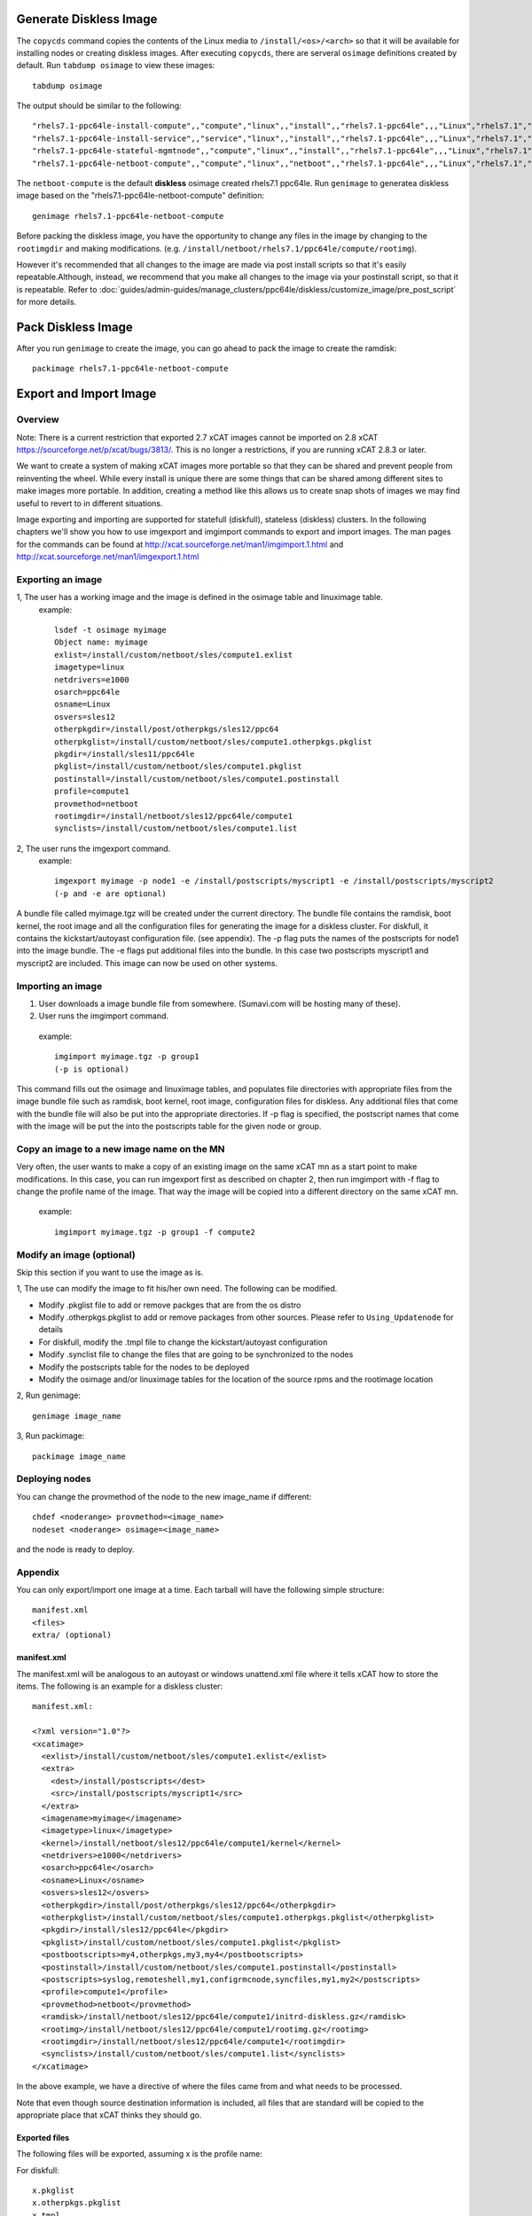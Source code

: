 Generate Diskless Image
=======================

The ``copycds`` command copies the contents of the Linux media to ``/install/<os>/<arch>`` so that it will be available for installing nodes or creating diskless images.  After executing ``copycds``, there are serveral ``osimage`` definitions created by default.  Run ``tabdump osimage`` to view these images: ::

        tabdump osimage 
   
The output should be similar to the following: ::

        "rhels7.1-ppc64le-install-compute",,"compute","linux",,"install",,"rhels7.1-ppc64le",,,"Linux","rhels7.1","ppc64le",,,,,,,,
        "rhels7.1-ppc64le-install-service",,"service","linux",,"install",,"rhels7.1-ppc64le",,,"Linux","rhels7.1","ppc64le",,,,,,,,
        "rhels7.1-ppc64le-stateful-mgmtnode",,"compute","linux",,"install",,"rhels7.1-ppc64le",,,"Linux","rhels7.1","ppc64le",,,,,,,,
        "rhels7.1-ppc64le-netboot-compute",,"compute","linux",,"netboot",,"rhels7.1-ppc64le",,,"Linux","rhels7.1","ppc64le",,,,,,,,

The ``netboot-compute`` is the default **diskless** osimage created rhels7.1 ppc64le.  Run ``genimage`` to generatea diskless image based on the "rhels7.1-ppc64le-netboot-compute" definition: ::

        genimage rhels7.1-ppc64le-netboot-compute

Before packing the diskless image, you have the opportunity to change any files in the image by changing to the ``rootimgdir`` and making modifications.  (e.g. ``/install/netboot/rhels7.1/ppc64le/compute/rootimg``). 

However it's recommended that all changes to the image are made via post install scripts so that it's easily repeatable.Although, instead, we recommend that you make all changes to the image via your postinstall script, so that it is repeatable.  Refer to :doc:`guides/admin-guides/manage_clusters/ppc64le/diskless/customize_image/pre_post_script` for more details.


Pack Diskless Image
===================

After you run ``genimage`` to create the image, you can go ahead to pack the image to create the ramdisk: ::

        packimage rhels7.1-ppc64le-netboot-compute

Export and Import Image
=======================

Overview
--------

Note: There is a current restriction that exported 2.7 xCAT images cannot be imported on 2.8 xCAT `<https://sourceforge.net/p/xcat/bugs/3813/>`_. This is no longer a restrictions, if you are running xCAT 2.8.3 or later.

We want to create a system of making xCAT images more portable so that they can be shared and prevent people from reinventing the wheel. While every install is unique there are some things that can be shared among different sites to make images more portable. In addition, creating a method like this allows us to create snap shots of images we may find useful to revert to in different situations.

Image exporting and importing are supported for statefull (diskfull), stateless (diskless) clusters. In the following chapters we'll show you how to use imgexport and imgimport commands to export and import images. The man pages for the commands can be found at `<http://xcat.sourceforge.net/man1/imgimport.1.html>`_ and `<http://xcat.sourceforge.net/man1/imgexport.1.html>`_

Exporting an image
------------------

1, The user has a working image and the image is defined in the osimage table and linuximage table.
  example: ::

        lsdef -t osimage myimage
        Object name: myimage
        exlist=/install/custom/netboot/sles/compute1.exlist
        imagetype=linux
        netdrivers=e1000
        osarch=ppc64le
        osname=Linux
        osvers=sles12
        otherpkgdir=/install/post/otherpkgs/sles12/ppc64
        otherpkglist=/install/custom/netboot/sles/compute1.otherpkgs.pkglist
        pkgdir=/install/sles11/ppc64le
        pkglist=/install/custom/netboot/sles/compute1.pkglist
        postinstall=/install/custom/netboot/sles/compute1.postinstall
        profile=compute1
        provmethod=netboot
        rootimgdir=/install/netboot/sles12/ppc64le/compute1
        synclists=/install/custom/netboot/sles/compute1.list
2, The user runs the imgexport command.
  example: ::

        imgexport myimage -p node1 -e /install/postscripts/myscript1 -e /install/postscripts/myscript2
        (-p and -e are optional)

A bundle file called myimage.tgz will be created under the current directory. The bundle file contains the ramdisk, boot kernel, the root image and all the configuration files for generating the image for a diskless cluster. For diskfull, it contains the kickstart/autoyast configuration file. (see appendix). The -p flag puts the names of the postscripts for node1 into the image bundle. The -e flags put additional files into the bundle. In this case two postscripts myscript1 and myscript2 are included.
This image can now be used on other systems.

Importing an image
------------------

#. User downloads a image bundle file from somewhere. (Sumavi.com will be hosting many of these).
#. User runs the imgimport command.

  example: ::

        imgimport myimage.tgz -p group1
        (-p is optional)

This command fills out the osimage and linuximage tables, and populates file directories with appropriate files from the image bundle file such as ramdisk, boot kernel, root image, configuration files for diskless. Any additional files that come with the bundle file will also be put into the appropriate directories. If -p flag is specified, the postscript names that come with the image will be put the into the postscripts table for the given node or group.

Copy an image to a new image name on the MN
-------------------------------------------

Very often, the user wants to make a copy of an existing image on the same xCAT mn as a start point to make modifications. In this case, you can run imgexport first as described on chapter 2, then run imgimport with -f flag to change the profile name of the image. That way the image will be copied into a different directory on the same xCAT mn.

  example: ::

        imgimport myimage.tgz -p group1 -f compute2

Modify an image (optional)
--------------------------

Skip this section if you want to use the image as is.

1, The use can modify the image to fit his/her own need. The following can be modified.

* Modify .pkglist file to add or remove packges that are from the os distro

* Modify .otherpkgs.pkglist to add or remove packages from other sources. Please refer to ``Using_Updatenode`` for details 

* For diskfull, modify the .tmpl file to change the kickstart/autoyast configuration

* Modify .synclist file to change the files that are going to be synchronized to the nodes

* Modify the postscripts table for the nodes to be deployed

* Modify the osimage and/or linuximage tables for the location of the source rpms and the rootimage location

2, Run genimage: ::

        genimage image_name

3, Run packimage: ::

        packimage image_name

Deploying nodes
---------------

You can change the provmethod of the node to the new image_name if different: :: 

        chdef <noderange> provmethod=<image_name>
        nodeset <noderange> osimage=<image_name>

and the node is ready to deploy.

Appendix
--------

You can only export/import one image at a time. Each tarball will have the following simple structure: ::

        manifest.xml
        <files>
        extra/ (optional)

manifest.xml
~~~~~~~~~~~~

The manifest.xml will be analogous to an autoyast or windows unattend.xml file where it tells xCAT how to store the items. The following is an example for a diskless cluster: ::

        manifest.xml:

        <?xml version="1.0"?>
        <xcatimage>
          <exlist>/install/custom/netboot/sles/compute1.exlist</exlist>
          <extra>
            <dest>/install/postscripts</dest>
            <src>/install/postscripts/myscript1</src>
          </extra>
          <imagename>myimage</imagename>
          <imagetype>linux</imagetype>
          <kernel>/install/netboot/sles12/ppc64le/compute1/kernel</kernel>
          <netdrivers>e1000</netdrivers>
          <osarch>ppc64le</osarch>
          <osname>Linux</osname>
          <osvers>sles12</osvers>
          <otherpkgdir>/install/post/otherpkgs/sles12/ppc64</otherpkgdir>
          <otherpkglist>/install/custom/netboot/sles/compute1.otherpkgs.pkglist</otherpkglist>
          <pkgdir>/install/sles12/ppc64le</pkgdir>
          <pkglist>/install/custom/netboot/sles/compute1.pkglist</pkglist>
          <postbootscripts>my4,otherpkgs,my3,my4</postbootscripts>
          <postinstall>/install/custom/netboot/sles/compute1.postinstall</postinstall>
          <postscripts>syslog,remoteshell,my1,configrmcnode,syncfiles,my1,my2</postscripts>
          <profile>compute1</profile>
          <provmethod>netboot</provmethod>
          <ramdisk>/install/netboot/sles12/ppc64le/compute1/initrd-diskless.gz</ramdisk>
          <rootimg>/install/netboot/sles12/ppc64le/compute1/rootimg.gz</rootimg>
          <rootimgdir>/install/netboot/sles12/ppc64le/compute1</rootimgdir>
          <synclists>/install/custom/netboot/sles/compute1.list</synclists>
        </xcatimage>

In the above example, we have a directive of where the files came from and what needs to be processed.


Note that even though source destination information is included, all files that are standard will be copied to the appropriate place that xCAT thinks they should go.

Exported files
~~~~~~~~~~~~~~

The following files will be exported, assuming x is the profile name:

For diskfull: ::

             x.pkglist
             x.otherpkgs.pkglist
             x.tmpl
             x.synclist


For diskless: ::

             kernel
             initrd.gz
             rootimg.gz
             x.pkglist
             x.otherpkgs.pkglist
             x.synclist
             x.postinstall
             x.exlist


Note: Although the postscripts names can be exported by using the -p flag. The postscripts themselves are not included in the bundle file by default. The use has to use -e flag to get them included one by one if needed.

